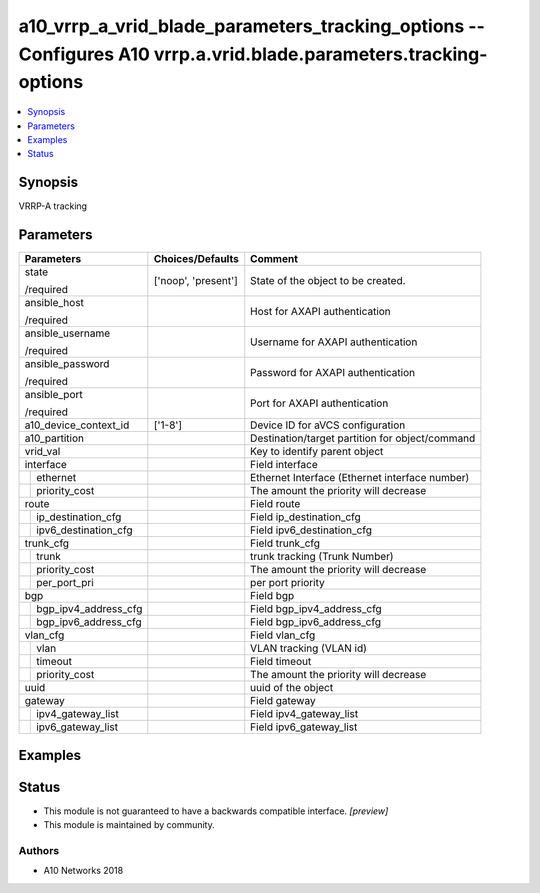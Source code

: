 .. _a10_vrrp_a_vrid_blade_parameters_tracking_options_module:


a10_vrrp_a_vrid_blade_parameters_tracking_options -- Configures A10 vrrp.a.vrid.blade.parameters.tracking-options
=================================================================================================================

.. contents::
   :local:
   :depth: 1


Synopsis
--------

VRRP-A tracking






Parameters
----------

+--------------------------+---------------------+-------------------------------------------------+
| Parameters               | Choices/Defaults    | Comment                                         |
|                          |                     |                                                 |
|                          |                     |                                                 |
+==========================+=====================+=================================================+
| state                    | ['noop', 'present'] | State of the object to be created.              |
|                          |                     |                                                 |
| /required                |                     |                                                 |
+--------------------------+---------------------+-------------------------------------------------+
| ansible_host             |                     | Host for AXAPI authentication                   |
|                          |                     |                                                 |
| /required                |                     |                                                 |
+--------------------------+---------------------+-------------------------------------------------+
| ansible_username         |                     | Username for AXAPI authentication               |
|                          |                     |                                                 |
| /required                |                     |                                                 |
+--------------------------+---------------------+-------------------------------------------------+
| ansible_password         |                     | Password for AXAPI authentication               |
|                          |                     |                                                 |
| /required                |                     |                                                 |
+--------------------------+---------------------+-------------------------------------------------+
| ansible_port             |                     | Port for AXAPI authentication                   |
|                          |                     |                                                 |
| /required                |                     |                                                 |
+--------------------------+---------------------+-------------------------------------------------+
| a10_device_context_id    | ['1-8']             | Device ID for aVCS configuration                |
|                          |                     |                                                 |
|                          |                     |                                                 |
+--------------------------+---------------------+-------------------------------------------------+
| a10_partition            |                     | Destination/target partition for object/command |
|                          |                     |                                                 |
|                          |                     |                                                 |
+--------------------------+---------------------+-------------------------------------------------+
| vrid_val                 |                     | Key to identify parent object                   |
|                          |                     |                                                 |
|                          |                     |                                                 |
+--------------------------+---------------------+-------------------------------------------------+
| interface                |                     | Field interface                                 |
|                          |                     |                                                 |
|                          |                     |                                                 |
+---+----------------------+---------------------+-------------------------------------------------+
|   | ethernet             |                     | Ethernet Interface (Ethernet interface number)  |
|   |                      |                     |                                                 |
|   |                      |                     |                                                 |
+---+----------------------+---------------------+-------------------------------------------------+
|   | priority_cost        |                     | The amount the priority will decrease           |
|   |                      |                     |                                                 |
|   |                      |                     |                                                 |
+---+----------------------+---------------------+-------------------------------------------------+
| route                    |                     | Field route                                     |
|                          |                     |                                                 |
|                          |                     |                                                 |
+---+----------------------+---------------------+-------------------------------------------------+
|   | ip_destination_cfg   |                     | Field ip_destination_cfg                        |
|   |                      |                     |                                                 |
|   |                      |                     |                                                 |
+---+----------------------+---------------------+-------------------------------------------------+
|   | ipv6_destination_cfg |                     | Field ipv6_destination_cfg                      |
|   |                      |                     |                                                 |
|   |                      |                     |                                                 |
+---+----------------------+---------------------+-------------------------------------------------+
| trunk_cfg                |                     | Field trunk_cfg                                 |
|                          |                     |                                                 |
|                          |                     |                                                 |
+---+----------------------+---------------------+-------------------------------------------------+
|   | trunk                |                     | trunk tracking (Trunk Number)                   |
|   |                      |                     |                                                 |
|   |                      |                     |                                                 |
+---+----------------------+---------------------+-------------------------------------------------+
|   | priority_cost        |                     | The amount the priority will decrease           |
|   |                      |                     |                                                 |
|   |                      |                     |                                                 |
+---+----------------------+---------------------+-------------------------------------------------+
|   | per_port_pri         |                     | per port priority                               |
|   |                      |                     |                                                 |
|   |                      |                     |                                                 |
+---+----------------------+---------------------+-------------------------------------------------+
| bgp                      |                     | Field bgp                                       |
|                          |                     |                                                 |
|                          |                     |                                                 |
+---+----------------------+---------------------+-------------------------------------------------+
|   | bgp_ipv4_address_cfg |                     | Field bgp_ipv4_address_cfg                      |
|   |                      |                     |                                                 |
|   |                      |                     |                                                 |
+---+----------------------+---------------------+-------------------------------------------------+
|   | bgp_ipv6_address_cfg |                     | Field bgp_ipv6_address_cfg                      |
|   |                      |                     |                                                 |
|   |                      |                     |                                                 |
+---+----------------------+---------------------+-------------------------------------------------+
| vlan_cfg                 |                     | Field vlan_cfg                                  |
|                          |                     |                                                 |
|                          |                     |                                                 |
+---+----------------------+---------------------+-------------------------------------------------+
|   | vlan                 |                     | VLAN tracking (VLAN id)                         |
|   |                      |                     |                                                 |
|   |                      |                     |                                                 |
+---+----------------------+---------------------+-------------------------------------------------+
|   | timeout              |                     | Field timeout                                   |
|   |                      |                     |                                                 |
|   |                      |                     |                                                 |
+---+----------------------+---------------------+-------------------------------------------------+
|   | priority_cost        |                     | The amount the priority will decrease           |
|   |                      |                     |                                                 |
|   |                      |                     |                                                 |
+---+----------------------+---------------------+-------------------------------------------------+
| uuid                     |                     | uuid of the object                              |
|                          |                     |                                                 |
|                          |                     |                                                 |
+--------------------------+---------------------+-------------------------------------------------+
| gateway                  |                     | Field gateway                                   |
|                          |                     |                                                 |
|                          |                     |                                                 |
+---+----------------------+---------------------+-------------------------------------------------+
|   | ipv4_gateway_list    |                     | Field ipv4_gateway_list                         |
|   |                      |                     |                                                 |
|   |                      |                     |                                                 |
+---+----------------------+---------------------+-------------------------------------------------+
|   | ipv6_gateway_list    |                     | Field ipv6_gateway_list                         |
|   |                      |                     |                                                 |
|   |                      |                     |                                                 |
+---+----------------------+---------------------+-------------------------------------------------+







Examples
--------

.. code-block:: yaml+jinja

    





Status
------




- This module is not guaranteed to have a backwards compatible interface. *[preview]*


- This module is maintained by community.



Authors
~~~~~~~

- A10 Networks 2018

